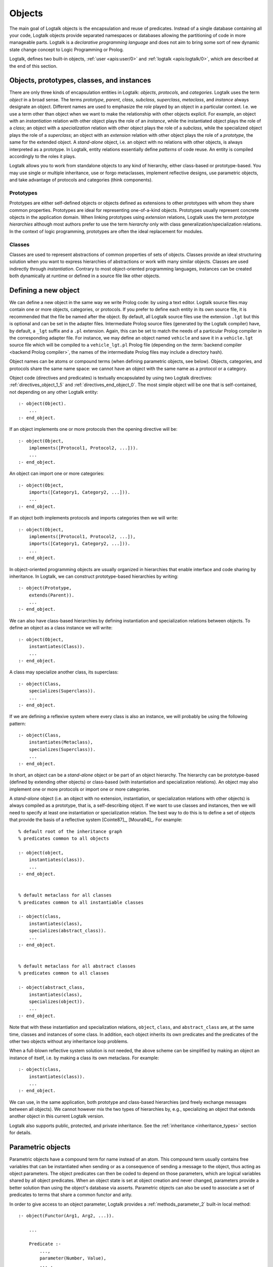 ..
   This file is part of Logtalk <https://logtalk.org/>  
   Copyright 1998-2019 Paulo Moura <pmoura@logtalk.org>

   Licensed under the Apache License, Version 2.0 (the "License");
   you may not use this file except in compliance with the License.
   You may obtain a copy of the License at

       http://www.apache.org/licenses/LICENSE-2.0

   Unless required by applicable law or agreed to in writing, software
   distributed under the License is distributed on an "AS IS" BASIS,
   WITHOUT WARRANTIES OR CONDITIONS OF ANY KIND, either express or implied.
   See the License for the specific language governing permissions and
   limitations under the License.


.. _objects_objects:

Objects
=======

The main goal of Logtalk objects is the encapsulation and reuse of
predicates. Instead of a single database containing all your code,
Logtalk objects provide separated namespaces or databases allowing the
partitioning of code in more manageable parts. Logtalk is a *declarative
programming language* and does not aim to bring some sort of new dynamic
state change concept to Logic Programming or Prolog.

Logtalk, defines two built-in objects, :ref:`user <apis:user/0>` and
:ref:`logtalk <apis:logtalk/0>`, which are described at the end of this
section.

.. _objects_kind:

Objects, prototypes, classes, and instances
-------------------------------------------

There are only three kinds of encapsulation entities in Logtalk:
*objects*, *protocols*, and *categories*. Logtalk uses the term *object*
in a broad sense. The terms *prototype*, *parent*, *class*, *subclass*,
*superclass*, *metaclass*, and *instance* always designate an object.
Different names are used to emphasize the *role* played by an object in
a particular context. I.e. we use a term other than object when we want
to make the relationship with other objects explicit. For example, an
object with an *instantiation* relation with other object plays the role
of an *instance*, while the instantiated object plays the role of a
*class*; an object with a *specialization* relation with other object
plays the role of a *subclass*, while the specialized object plays the
role of a *superclass*; an object with an *extension* relation with
other object plays the role of a *prototype*, the same for the extended
object. A *stand-alone* object, i.e. an object with no relations with
other objects, is always interpreted as a prototype. In Logtalk, entity
relations essentially define *patterns* of code reuse. An entity is
compiled accordingly to the roles it plays.

Logtalk allows you to work from standalone objects to any kind of
hierarchy, either class-based or prototype-based. You may use single or
multiple inheritance, use or forgo metaclasses, implement reflective
designs, use parametric objects, and take advantage of protocols and
categories (think components).

.. _objects_prototypes:

Prototypes
~~~~~~~~~~

Prototypes are either self-defined objects or objects defined as
extensions to other prototypes with whom they share common properties.
Prototypes are ideal for representing one-of-a-kind objects. Prototypes
usually represent concrete objects in the application domain. When
linking prototypes using *extension* relations, Logtalk uses the term
*prototype hierarchies* although most authors prefer to use the term
*hierarchy* only with class generalization/specialization relations. In
the context of logic programming, prototypes are often the ideal
replacement for modules.

.. _objects_classes:

Classes
~~~~~~~

Classes are used to represent abstractions of common properties of sets
of objects. Classes provide an ideal structuring solution when you want
to express hierarchies of abstractions or work with many similar
objects. Classes are used indirectly through *instantiation*. Contrary
to most object-oriented programming languages, instances can be created
both dynamically at runtime or defined in a source file like other
objects.

.. _objects_defining:

Defining a new object
---------------------

We can define a new object in the same way we write Prolog code: by
using a text editor. Logtalk source files may contain one or more
objects, categories, or protocols. If you prefer to define each entity
in its own source file, it is recommended that the file be named after
the object. By default, all Logtalk source files use the extension
``.lgt`` but this is optional and can be set in the adapter files.
Intermediate Prolog source files (generated by the Logtalk compiler)
have, by default, a ``_lgt`` suffix and a ``.pl`` extension. Again, this
can be set to match the needs of a particular Prolog compiler in the
corresponding adapter file. For instance, we may define an object named
``vehicle`` and save it in a ``vehicle.lgt`` source file which will be
compiled to a ``vehicle_lgt.pl`` Prolog file (depending on the
:term:`backend compiler <backend Prolog compiler>`, the names of the
intermediate Prolog files may include a directory hash).

Object names can be atoms or compound terms (when defining parametric
objects, see below). Objects, categories, and protocols share the same
name space: we cannot have an object with the same name as a protocol or
a category.

Object code (directives and predicates) is textually encapsulated by
using two Logtalk directives: :ref:`directives_object_1_5` and
:ref:`directives_end_object_0`. The most simple object will be one
that is self-contained, not depending on any other Logtalk entity:

::

   :- object(Object).
       ...
   :- end_object.

If an object implements one or more protocols then the opening directive
will be:

::

   :- object(Object,
       implements([Protocol1, Protocol2, ...])).
       ...
   :- end_object.

An object can import one or more categories:

::

   :- object(Object,
       imports([Category1, Category2, ...])).
       ...
   :- end_object.

If an object both implements protocols and imports categories then we
will write:

::

   :- object(Object,
       implements([Protocol1, Protocol2, ...]),
       imports([Category1, Category2, ...])).
       ...
   :- end_object.

In object-oriented programming objects are usually organized in
hierarchies that enable interface and code sharing by inheritance. In
Logtalk, we can construct prototype-based hierarchies by writing:

::

   :- object(Prototype,
       extends(Parent)).
       ...
   :- end_object.

We can also have class-based hierarchies by defining instantiation and
specialization relations between objects. To define an object as a class
instance we will write:

::

   :- object(Object,
       instantiates(Class)).
       ...
   :- end_object.

A class may specialize another class, its superclass:

::

   :- object(Class,
       specializes(Superclass)).
       ...
   :- end_object.

If we are defining a reflexive system where every class is also an
instance, we will probably be using the following pattern:

::

   :- object(Class,
       instantiates(Metaclass),
       specializes(Superclass)).
       ...
   :- end_object.

In short, an object can be a *stand-alone* object or be part of an
object hierarchy. The hierarchy can be prototype-based (defined by
extending other objects) or class-based (with instantiation and
specialization relations). An object may also implement one or more
protocols or import one or more categories.

A *stand-alone* object (i.e. an object with no extension, instantiation,
or specialization relations with other objects) is always compiled as a
prototype, that is, a self-describing object. If we want to use classes
and instances, then we will need to specify at least one instantiation
or specialization relation. The best way to do this is to define a set
of objects that provide the basis of a reflective system [Cointe87]_,
[Moura94]_. For example:

::

   % default root of the inheritance graph
   % predicates common to all objects

   :- object(object,
       instantiates(class)).
       ...
   :- end_object.


   % default metaclass for all classes
   % predicates common to all instantiable classes

   :- object(class,
       instantiates(class),
       specializes(abstract_class)).
       ...
   :- end_object.


   % default metaclass for all abstract classes
   % predicates common to all classes

   :- object(abstract_class,
       instantiates(class),
       specializes(object)).
       ...
   :- end_object.

Note that with these instantiation and specialization relations,
``object``, ``class``, and ``abstract_class`` are, at the same time,
classes and instances of some class. In addition, each object inherits
its own predicates and the predicates of the other two objects without
any inheritance loop problems.

When a full-blown reflective system solution is not needed, the above
scheme can be simplified by making an object an instance of itself, i.e.
by making a class its own metaclass. For example:

::

   :- object(class,
       instantiates(class)).
       ...
   :- end_object.

We can use, in the same application, both prototype and class-based
hierarchies (and freely exchange messages between all objects). We
cannot however mix the two types of hierarchies by, e.g., specializing
an object that extends another object in this current Logtalk version.

Logtalk also supports public, protected, and private inheritance. See
the :ref:`inheritance <inheritance_types>` section for details.

.. _objects_parametric:

Parametric objects
------------------

Parametric objects have a compound term for name instead of an atom.
This compound term usually contains free variables that can be
instantiated when sending or as a consequence of sending a message to
the object, thus acting as object parameters. The object predicates can
then be coded to depend on those parameters, which are logical variables
shared by all object predicates. When an object state is set at object
creation and never changed, parameters provide a better solution than
using the object's database via asserts. Parametric objects can also be
used to associate a set of predicates to terms that share a common
functor and arity.

In order to give access to an object parameter, Logtalk provides a
:ref:`methods_parameter_2` built-in local method:

::

   :- object(Functor(Arg1, Arg2, ...)).

       ...

       Predicate :-
           ...,
           parameter(Number, Value),
           ... .

An alternative solution is to use the built-in local method
:ref:`methods_this_1`. For example:

::

   :- object(foo(Arg)).

       ...

       bar :-
           ...,
           this(foo(Arg)),
           ... .

Both solutions are equally efficient as calls to the methods ``this/1``
and ``parameter/2`` are usually compiled inline into a clause head
unification. The drawback of this second solution is that we must check
all calls of ``this/1`` if we change the object name. Note that we can't
use these method with the message sending operators
(:ref:`control_send_to_object_2`,
:ref:`control_send_to_self_1`, or
:ref:`control_call_super_1`).

A third alternative to access object parameters is to use
:term:`parameter variables <parameter variable>`. Although parameter
variables introduce a concept of entity global variables, they allow
object parameters to be added, rearranged, or removed without requiring
any changes to the clauses that refer to them. Note that using parameter
variables doesn't change the fact that entity parameters are logical
variables. For example:

::

   :- object(foo(_Arg_)).

       ...

       bar :-
           ...,
           baz(_Arg_),
           ... .

When storing a parametric object in its own source file, the convention
is to name the file after the object, with the object arity appended.
For instance, when defining an object named ``sort(Type)``, we may save
it in a ``sort_1.lgt`` text file. This way it is easy to avoid file name
clashes when saving Logtalk entities that have the same functor but
different arity.

Compound terms with the same functor and with the same number of
arguments as a parametric object identifier may act as *proxies* to a
parametric object. Proxies may be stored on the database as Prolog facts
and be used to represent different instantiations of a parametric object
identifier. Logtalk provides a convenient notation for accessing proxies
represented as Prolog facts when sending a message:

::

   ..., {Proxy}::Message, ...

In this context, the proxy argument is proved as a plain Prolog goal. If
successful, the message is sent to the corresponding parametric object.
Typically, the proof allows retrieving of parameter instantiations. This
construct can either be used with a proxy argument that is sufficiently
instantiated in order to unify with a single Prolog fact or with a proxy
argument that unifies with several facts on backtracking.

.. _objects_finding:

Finding defined objects
-----------------------

We can find, by backtracking, all defined objects by calling the
:ref:`predicates_current_object_1`
built-in predicate with a non-instantiated variable:

.. code-block:: text

   | ?- current_object(Object).
   Object = logtalk ;
   Object = user ;
   ...

This predicate can also be used to test if an object is defined by
calling it with a valid object identifier (an atom or a compound term).

.. _objects_creating:

Creating a new object in runtime
--------------------------------

An object can be dynamically created at runtime by using the
:ref:`predicates_create_object_4` built-in predicate:

.. code-block:: text

   | ?- create_object(Object, Relations, Directives, Clauses).

The first argument should be either a variable or the name of the new
object (a Prolog atom or compound term, which must not match any
existing entity name). The remaining three arguments correspond to the
relations described in the opening object directive and to the object
code contents (directives and clauses).

For example, the call:

.. code-block:: text

   | ?- create_object(
            foo,
            [extends(bar)],
            [public(foo/1)],
            [foo(1), foo(2)]
        ).

is equivalent to compiling and loading the object:

::

   :- object(foo,
       extends(bar)).

       :- dynamic.

       :- public(foo/1).
       foo(1).
       foo(2).

   :- end_object.

If we need to create a lot of (dynamic) objects at runtime, then is best
to define a metaclass or a prototype with a predicate that will call
this built-in predicate to make new objects. This predicate may provide
automatic object name generation, name checking, and accept object
initialization options.

.. _objects_abolishing:

Abolishing an existing object
-----------------------------

Dynamic objects can be abolished using the :ref:`predicates_abolish_object_1`
built-in predicate:

.. code-block:: text

   | ?- abolish_object(Object).

The argument must be an identifier of a defined dynamic object,
otherwise an error will be thrown.

.. _objects_directives:

Object directives
-----------------

Object directives are used to set initialization goals, define object
properties, to document an object dependencies on other Logtalk
entities, and to load the contents of files into an object.

.. _objects_initialization:

Object initialization
~~~~~~~~~~~~~~~~~~~~~

We can define a goal to be executed as soon as an object is (compiled
and) loaded to memory with the :ref:`directives_initialization_1`
directive:

::

   :- initialization(Goal).

The argument can be any valid Prolog or Logtalk goal, including a
message to other object. For example:

::

   :- object(foo).

       :- initialization(init).
       :- private(init/0).

       init :-
           ... .

       ...

   :- end_object.

Or:

::

   :- object(assembler).

       :- initialization(control::start).
       ...

   :- end_object.

The initialization goal can also be a message to *self* in order to call
an inherited or imported predicate. For example, assuming that we have a
``monitor`` category defining a ``reset/0`` predicate:

::

   :- object(profiler,
       imports(monitor)).

       :- initialization(::reset).
       ...

   :- end_object.

Note, however, that descendant objects do not inherit initialization
directives. In this context, *self* denotes the object that contains the
directive. Also note that by initialization we do not necessarily mean
setting an object dynamic state.

.. _objects_dynamic:

Dynamic objects
~~~~~~~~~~~~~~~

Similar to Prolog predicates, an object can be either static or dynamic.
An object created during the execution of a program is always dynamic.
An object defined in a file can be either dynamic or static. Dynamic
objects are declared by using the :ref:`directives_dynamic_0` directive in the
object source code:

::

   :- dynamic.

The directive must precede any predicate directives or clauses. Please
be aware that using dynamic code results in a performance hit when
compared to static code. We should only use dynamic objects when these
need to be abolished during program execution. In addition, note that we
can declare and define dynamic predicates within a static object.

.. _objects_documentation:

Object documentation
~~~~~~~~~~~~~~~~~~~~

An object can be documented with arbitrary user-defined information by
using the :ref:`directives_info_1` directive:

::

   :- info(List).

See the :ref:`documenting_documenting` section for details.

.. _objects_include:

Loading files into an object
~~~~~~~~~~~~~~~~~~~~~~~~~~~~

The :ref:`directives_include_1` directive
can be used to load the contents of a file into an object. A typical
usage scenario is to load a plain Prolog database into an object thus
providing a simple way to encapsulate it. For example, assume a
``cities.pl`` file defining facts for a ``city/4`` predicate. We could
define a wrapper for this database by writing:

::

   :- object(cities).

       :- public(city/4).

       :- include(dbs('cities.pl')).

   :- end_object.

The ``include/1`` directive can also be used when creating an object
dynamically. For example:

.. code-block:: text

   | ?- create_object(cities, [], [public(city/4), include(dbs('cities.pl'))], []).

.. _objects_relationships:

Object relationships
--------------------

Logtalk provides six sets of built-in predicates that enable us to query
the system about the possible relationships that an object may have with
other entities.

The built-in predicates :ref:`predicates_instantiates_class_2_3` and
:ref:`predicates_instantiates_class_2_3`
can be used to query all instantiation relations:

.. code-block:: text

   | ?- instantiates_class(Instance, Class).

or, if we want to know the instantiation scope:

.. code-block:: text

   | ?- instantiates_class(Instance, Class, Scope).

Specialization relations can be found by using either the
:ref:`predicates_specializes_class_2_3` or the
:ref:`predicates_specializes_class_2_3` built-in predicates:

.. code-block:: text

   | ?- specializes_class(Class, Superclass).

or, if we want to know the specialization scope:

.. code-block:: text

   | ?- specializes_class(Class, Superclass, Scope).

For prototypes, we can query extension relations with the
:ref:`predicates_extends_object_2_3` or the
:ref:`predicates_extends_object_2_3` built-in predicates:

.. code-block:: text

   | ?- extends_object(Object, Parent).

or, if we want to know the extension scope:

.. code-block:: text

   | ?- extends_object(Object, Parent, Scope).

In order to find which objects import which categories we can use the
built-in predicates :ref:`predicates_imports_category_2_3` or
:ref:`predicates_imports_category_2_3`:

.. code-block:: text

   | ?- imports_category(Object, Category).

or, if we want to know the importation scope:

.. code-block:: text

   | ?- imports_category(Object, Category, Scope).

To find which objects implements which protocols we can use the
:ref:`predicates_implements_protocol_2_3` and
:ref:`predicates_conforms_to_protocol_2_3` built-in predicates:

.. code-block:: text

   | ?- implements_protocol(Object, Protocol, Scope).

or, if we also want inherited protocols:

.. code-block:: text

   | ?- conforms_to_protocol(Object, Protocol, Scope).

Note that, if we use a non-instantiated variable for the first argument,
we will need to use the :ref:`predicates_current_object_1`
built-in predicate to ensure that the entity returned is an object and
not a category.

To find which objects are explicitly complemented by categories we can
use the :ref:`predicates_complements_object_2` built-in predicate:

.. code-block:: text

   | ?- complements_object(Category, Object).

Note that more than one category may explicitly complement a single
object and a single category can complement several objects.

.. _objects_properties:

Object properties
-----------------

We can find the properties of defined objects by calling the built-in
predicate :ref:`predicates_object_property_2`:

.. code-block:: text

   | ?- object_property(Object, Property).

The following object properties are supported:

``static``
   The object is static
``dynamic``
   The object is dynamic (and thus can be abolished in runtime by
   calling the :ref:`predicates_abolish_object_1` built-in predicate)
``built_in``
   The object is a built-in object (and thus always available)
``threaded``
   The object supports/makes multi-threading calls
``file(Path)``
   Absolute path of the source file defining the object (if applicable)
``file(Basename, Directory)``
   Basename and directory of the source file defining the object (if
   applicable)
``lines(BeginLine, EndLine)``
   Source file begin and end lines of the object definition (if
   applicable)
``context_switching_calls``
   The object supports context switching calls (i.e. can be used with
   the :ref:`control_context_switch_2` debugging control construct)
``dynamic_declarations``
   The object supports dynamic declarations of predicates
``events``
   Messages sent from the object generate events
``source_data``
   Source data available for the object
``complements(Permission)``
   The object supports complementing categories with the specified
   permission (``allow`` or ``restrict``)
``complements``
   The object supports complementing categories
``public(Predicates)``
   List of public predicates declared by the object
``protected(Predicates)``
   List of protected predicates declared by the object
``private(Predicates)``
   List of private predicates declared by the object
``declares(Predicate, Properties)``
   List of properties for a predicate declared by the object
``defines(Predicate, Properties)``
   List of properties for a predicate defined by the object
``includes(Predicate, Entity, Properties)``
   List of properties for an object multifile predicate that are defined
   in the specified entity (the properties include
   ``number_of_clauses(Number)``, ``number_of_rules(Number)``, and
   ``line_count(Line)`` with ``Line`` being the begin line of the
   multifile predicate clause)
``provides(Predicate, Entity, Properties)``
   List of properties for other entity multifile predicate that are
   defined in the object (the properties include
   ``number_of_clauses(Number)``, ``number_of_rules(Number)``, and
   ``line_count(Line)`` with ``Line`` being the begin line of the
   multifile predicate clause)
``alias(Predicate, Properties)``
   List of properties for a predicate alias declared by the object (the
   properties include ``for(Original)``, ``from(Entity)``,
   ``non_terminal(NonTerminal)``, and ``line_count(Line)`` with ``Line``
   being the begin line of the alias directive)
``calls(Call, Properties)``
   List of properties for predicate calls made by the object (``Call``
   is either a predicate indicator or a control construct such as
   ``::/1-2`` or ``^^/1`` with a predicate indicator as argument; note
   that ``Call`` may not be ground in case of a call to a control
   construct where its argument is only know at runtime; the properties
   include ``caller(Caller)``, ``alias(Alias)``, and
   ``line_count(Line)`` with both ``Caller`` and ``Alias`` being
   predicate indicators and ``Line`` being the begin line of the
   predicate clause or directive making the call)
``updates(Predicate, Properties)``
   List of properties for dynamic predicate updates (and also access
   using the ``clause/2`` predicate) made by the object (``Predicate``
   is either a predicate indicator or a control construct such as
   ``::/1-2`` or ``:/2`` with a predicate indicator as argument; note
   that ``Predicate`` may not be ground in case of a control construct
   argument only know at runtime; the properties include
   ``updater(Updater)``, ``alias(Alias)``, and ``line_count(Line)`` with
   ``Updater`` being a (possibly multifile) predicate indicator,
   ``Alias`` being a predicate indicator, and ``Line`` being the begin
   line of the predicate clause or directive updating the predicate)
``number_of_clauses(Number)``
   Total number of predicate clauses defined in the object at compilation
   time (includes both user-defined clauses and auxiliary clauses generated
   by the compiler or by the expansion hooks but does not include clauses
   for multifile predicates defined for other entities or clauses for
   the object own multifile predicates contributed by other entities)
``number_of_rules(Number)``
   Total number of predicate rules defined in the object at compilation
   time (includes both user-defined rules and auxiliary rules generated
   by the compiler or by the expansion hooks but does not include rules
   for multifile predicates defined for other entities or rules for
   the object own multifile predicates contributed by other entities)
``number_of_user_clauses(Number)``
   Total number of user-defined predicate clauses defined in the object
   at compilation time (does not include clauses for multifile predicates
   defined for other entities or clauses for the object own multifile
   predicates contributed by other entities)
``number_of_user_rules(Number)``
   Total number of user-defined predicate rules defined in the object at
   compilation time (does not include rules for multifile predicates defined
   for other entities or rules for the object own multifile predicates
   contributed by other entities)
``debugging``
   The object is compiled in debug mode
``module``
   The object resulted from the compilation of a Prolog module

When a predicate is called from an ``initialization/1`` directive, the
argument of the ``caller/1`` property is ``:-/1``.

Some of the properties such as line numbers are only available when the
object is defined in a source file compiled with the
:ref:`source_data <flag_source_data>` flag turned on.

The properties that return the number of clauses (rules) report the
clauses (rules) *textually defined in the object* for both multifile and
non-multifile predicates. Thus, these numbers exclude clauses (rules)
for multifile predicates *contributed* by other entities.

.. _objects_built_in:

Built-in objects
----------------

Logtalk defines some built-in objects that are always available for any
application.

.. _objects_user:

The built-in pseudo-object *user*
~~~~~~~~~~~~~~~~~~~~~~~~~~~~~~~~~

Logtalk defines a built-in, pseudo-object named :ref:`user <apis:user/0>`
that virtually contains all user predicate definitions not encapsulated in
a Logtalk entity. These predicates are assumed to be implicitly declared
public. Messages sent from this pseudo-object, which includes messages sent
from the top-level interpreter, generate events when the default value of
the :ref:`events <flag_events>` flag is set to ``allow``. Defining
complementing categories for this pseudo-object is not supported.

With some of the :term:`backend Prolog compilers <backend Prolog compiler>`
that support a module system, it is possible to load (the) Logtalk
(compiler/runtime) into a module other than the pseudo-module *user*. In
this case, the Logtalk pseudo-object *user* virtually contains all user
predicate definitions defined in the module where Logtalk was loaded.

.. _objects_logtalk:

The built-in object *logtalk*
~~~~~~~~~~~~~~~~~~~~~~~~~~~~~

Logtalk defines a built-in object named ``logtalk`` that provides
structured message printing mechanism predicates, structured question
asking predicates, debugging event predicates, predicates for accessing
the internal database of loaded files and their properties, and also a
set of low-level utility predicates normally used when defining hook
objects.

The following predicates are defined:

``expand_library_path(Library, Path)``
   Expands a file specification in library notation to a full
   operating-system path.
``loaded_file(Path)``
   Returns the full path of a currently loaded source file.
``loaded_file_property(Path, Property)``
   Returns a property for a currently loaded source file. Valid
   properties are ``basename/1``, ``directory/1``, ``flags/1`` (explicit
   flags used when the file was loaded), ``text_properties/1`` (list,
   possibly empty, whose possible elements are ``encoding/1`` and
   ``bom/1``), ``target/1`` (full path for the Prolog file generated by
   the compilation of the loaded source file), ``modified/1`` (time
   stamp that should be treated as an opaque term but that may be used
   for comparisons), ``parent/1`` (parent file, if it exists, that
   loaded the file; a file may have multiple parents), and ``library/1``
   (library name when there is a library whose location is the same as
   the loaded file directory).

``compile_aux_clauses(Clauses)``
   Compiles a list of clauses in the context of the entity under
   compilation. This method is usually called from ``goal_expansion/2``
   hooks in order to compile auxiliary clauses generated for supporting
   an expanded goal. The compilation of the clauses avoids the risk of
   making the predicate whose clause is being goal-expanded
   discontiguous by accident.

``entity_prefix(Entity, Prefix)``
   Converts an entity identifier into its internal prefix or an internal
   prefix into an entity identifier.

``compile_predicate_heads(Heads, Entity, TranslatedHeads, ContextArgument)``
   Compiles a predicate head or a list of predicate heads in the context
   of the specified entity or in the context of the entity being
   compiled when ``Entity`` is not instantiated.
``compile_predicate_indicators(PredicateIndicators, Entity, TranslatedPredicateIndicators)``
   Compiles a predicate indicator or a list of predicate indicators in
   the context of the specified entity or in the context of the entity
   being compiled when ``Entity`` is not instantiated.
``decompile_predicate_heads(TranslatedHeads, Entity, EntityType, Heads)``
   Decompiles a compiled predicate head or a list of compiled predicate
   heads returning the entity, entity type, and source level heads.
   Requires the entity to be currently loaded.
``decompile_predicate_indicators(TranslatedPredicateIndicators, Entity, EntityType, PredicateIndicators)``
   Decompiles a compiled predicate indicator or a list of compiled
   predicate indicators returning the entity, entity type, and source
   level predicate indicators. Requires the entity to be currently
   loaded.

``execution_context(ExecutionContext, Entity, Sender, This, Self, MetaCallContext, Stack)``
   Allows constructing and accessing execution context components.


``trace_event(Event, EventExecutionContext)``
   Hook predicate, declared multifile and dynamic, for handling trace
   events generated by the execution of source code compiled in debug
   mode. The Logtalk runtime calls all defined handlers using a
   failure-driven loop. Thus, care must be taken that the handlers are
   deterministic to avoid potential termination issues.
``debug_handler_provider(Provider)``
   Multifile predicate for declaring an object that provides a debug
   handler. There can only be one debug handler provider loaded at the
   same time. The Logtalk runtime uses this hook predicate for detecting
   multiple instances of the handler and for better error reporting.
``debug_handler(Event, EventExecutionContext)``
   Multifile predicate for handling debug events generated by the
   execution of source code compiled in debug mode.

To use these predicates, simply send the corresponding message to the
``logtalk`` object.
